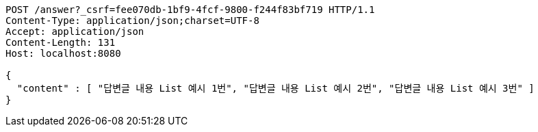 [source,http,options="nowrap"]
----
POST /answer?_csrf=fee070db-1bf9-4fcf-9800-f244f83bf719 HTTP/1.1
Content-Type: application/json;charset=UTF-8
Accept: application/json
Content-Length: 131
Host: localhost:8080

{
  "content" : [ "답변글 내용 List 예시 1번", "답변글 내용 List 예시 2번", "답변글 내용 List 예시 3번" ]
}
----